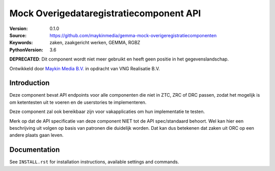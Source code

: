 ========================================
Mock Overigedataregistratiecomponent API
========================================

:Version: 0.1.0
:Source: https://github.com/maykinmedia/gemma-mock-overigeregistratiecomponenten
:Keywords: zaken, zaakgericht werken, GEMMA, RGBZ
:PythonVersion: 3.6

**DEPRECATED**: Dit component wordt niet meer gebruikt en heeft geen positie
in het gegevenslandschap.

Ontwikkeld door `Maykin Media B.V.`_ in opdracht van VNG Realisatie B.V.


Introduction
============

Deze component bevat API endpoints voor alle componenten die niet in ZTC, ZRC
of DRC passen, zodat het mogelijk is om ketentesten uit te voeren en de
userstories te implementeren.

Deze component zal ook bereikbaar zijn voor vakapplicaties om hun implementatie
te testen.

Merk op dat de API specificatie van deze component NIET tot de API spec/standaard
behoort. Wel kan hier een beschrijving uit volgen op basis van patronen die
duidelijk worden. Dat kan dus betekenen dat zaken uit ORC op een andere
plaats gaan leven.


Documentation
=============

See ``INSTALL.rst`` for installation instructions, available settings and
commands.

.. _Maykin Media B.V.: https://www.maykinmedia.nl

